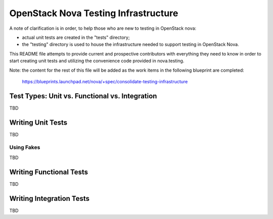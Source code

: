 =====================================
OpenStack Nova Testing Infrastructure
=====================================

A note of clarification is in order, to help those who are new to testing in
OpenStack nova:

- actual unit tests are created in the "tests" directory;
- the "testing" directory is used to house the infrastructure needed to support
  testing in OpenStack Nova.

This README file attempts to provide current and prospective contributors with
everything they need to know in order to start creating unit tests and
utilizing the convenience code provided in nova.testing.

Note: the content for the rest of this file will be added as the work items in
the following blueprint are completed:
  https://blueprints.launchpad.net/nova/+spec/consolidate-testing-infrastructure


Test Types: Unit vs. Functional vs. Integration
-----------------------------------------------

TBD

Writing Unit Tests
------------------

TBD

Using Fakes
~~~~~~~~~~~

TBD

Writing Functional Tests
------------------------

TBD

Writing Integration Tests
-------------------------

TBD
